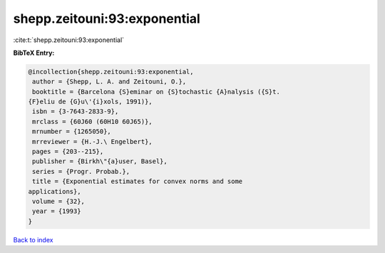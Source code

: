 shepp.zeitouni:93:exponential
=============================

:cite:t:`shepp.zeitouni:93:exponential`

**BibTeX Entry:**

.. code-block:: bibtex

   @incollection{shepp.zeitouni:93:exponential,
    author = {Shepp, L. A. and Zeitouni, O.},
    booktitle = {Barcelona {S}eminar on {S}tochastic {A}nalysis ({S}t.
   {F}eliu de {G}u\'{i}xols, 1991)},
    isbn = {3-7643-2833-9},
    mrclass = {60J60 (60H10 60J65)},
    mrnumber = {1265050},
    mrreviewer = {H.-J.\ Engelbert},
    pages = {203--215},
    publisher = {Birkh\"{a}user, Basel},
    series = {Progr. Probab.},
    title = {Exponential estimates for convex norms and some
   applications},
    volume = {32},
    year = {1993}
   }

`Back to index <../By-Cite-Keys.html>`_
